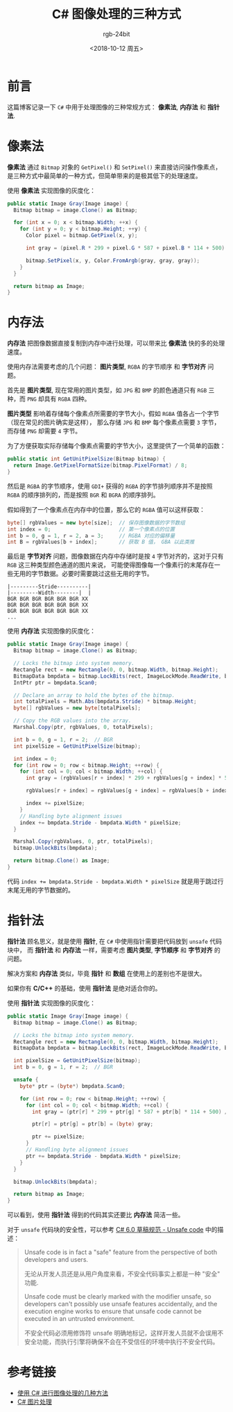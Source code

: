 #+TITLE:      C# 图像处理的三种方式
#+AUTHOR:     rgb-24bit
#+EMAIL:      rgb-24bit@foxmail.com
#+DATE:       <2018-10-12 周五>

* 目录                                                    :TOC_4_gh:noexport:
- [[#前言][前言]]
- [[#像素法][像素法]]
- [[#内存法][内存法]]
- [[#指针法][指针法]]
- [[#参考链接][参考链接]]

* 前言
  这篇博客记录一下 ~C#~ 中用于处理图像的三种常规方式： *像素法*, *内存法* 和 *指针法*.

* 像素法
  *像素法* 通过 ~Bitmap~ 对象的 ~GetPixel()~ 和 ~SetPixel()~ 来直接访问操作像素点，
  是三种方式中最简单的一种方式，但简单带来的是极其低下的处理速度。

  使用 *像素法* 实现图像的灰度化：
  #+BEGIN_SRC csharp
    public static Image Gray(Image image) {
      Bitmap bitmap = image.Clone() as Bitmap;

      for (int x = 0; x < bitmap.Width; ++x) {
        for (int y = 0; y < bitmap.Height; ++y) {
          Color pixel = bitmap.GetPixel(x, y);

          int gray = (pixel.R * 299 + pixel.G * 587 + pixel.B * 114 + 500) / 1000;

          bitmap.SetPixel(x, y, Color.FromArgb(gray, gray, gray));
        }
      }

      return bitmap as Image;
    }
  #+END_SRC

* 内存法
  *内存法* 把图像数据直接复制到内存中进行处理，可以带来比 *像素法* 快的多的处理速度。

  使用内存法需要考虑的几个问题： *图片类型*, ~RGBA~ 的字节顺序 和 *字节对齐* 问题。

  首先是 *图片类型*, 现在常用的图片类型，如 ~JPG~ 和 ~BMP~ 的颜色通道只有 ~RGB~ 三种，而 ~PNG~ 却具有 ~RGBA~ 四种。

  *图片类型* 影响着存储每个像素点所需要的字节大小，假如 ~RGBA~ 值各占一个字节（现在常见的图片确实是这样），
  那么存储 ~JPG~ 和 ~BMP~ 每个像素点需要 ~3~ 字节，而存储 ~PNG~ 却需要 ~4~ 字节。

  为了方便获取实际存储每个像素点需要的字节大小，这里提供了一个简单的函数：
  #+BEGIN_SRC csharp
    public static int GetUnitPixelSize(Bitmap bitmap) {
      return Image.GetPixelFormatSize(bitmap.PixelFormat) / 8;
    }
  #+END_SRC


  然后是 ~RGBA~ 的字节顺序，使用 ~GDI+~ 获得的 ~RGBA~ 的字节排列顺序并不是按照 ~RGBA~ 的顺序排列的，而是按照 ~BGR~ 和 ~BGRA~ 的顺序排列。

  假如得到了一个像素点在内存中的位置，那么它的 ~RGBA~ 值可以这样获取：
  #+BEGIN_SRC csharp
    byte[] rgbValues = new byte[size];  // 保存图像数据的字节数组
    int index = 0;                      // 第一个像素点的位置
    int b = 0, g = 1, r = 2, a = 3;     // RGBA 对应的偏移量
    int B = rgbValues[b + index];       // 获取 B 值， GBA 以此类推
  #+END_SRC

  最后是 *字节对齐* 问题，图像数据在内存中存储时是按 ~4~ 字节对齐的，这对于只有 ~RGB~ 这三种类型颜色通道的图片来说，
  可能使得图像每一个像素行的末尾存在一些无用的字节数据。必要时需要跳过这些无用的字节。

  #+BEGIN_EXAMPLE
    |---------Stride----------|
    |---------Width--------|  | 
    BGR BGR BGR BGR BGR BGR XX
    BGR BGR BGR BGR BGR BGR XX
    BGR BGR BGR BGR BGR BGR XX 
    ...
  #+END_EXAMPLE

  使用 *内存法* 实现图像的灰度化：
  #+BEGIN_SRC csharp
    public static Image Gray(Image image) {
      Bitmap bitmap = image.Clone() as Bitmap;

      // Locks the bitmap into system memory.
      Rectangle rect = new Rectangle(0, 0, bitmap.Width, bitmap.Height);
      BitmapData bmpdata = bitmap.LockBits(rect, ImageLockMode.ReadWrite, bitmap.PixelFormat);
      IntPtr ptr = bmpdata.Scan0;

      // Declare an array to hold the bytes of the bitmap.
      int totalPixels = Math.Abs(bmpdata.Stride) * bitmap.Height;
      byte[] rgbValues = new byte[totalPixels];

      // Copy the RGB values into the array.
      Marshal.Copy(ptr, rgbValues, 0, totalPixels);

      int b = 0, g = 1, r = 2;  // BGR
      int pixelSize = GetUnitPixelSize(bitmap);

      int index = 0;
      for (int row = 0; row < bitmap.Height; ++row) {
        for (int col = 0; col < bitmap.Width; ++col) {
          int gray = (rgbValues[r + index] * 299 + rgbValues[g + index] * 587 + rgbValues[b + index] * 114 + 500) / 1000;

          rgbValues[r + index] = rgbValues[g + index] = rgbValues[b + index] = (byte) gray;

          index += pixelSize;
        }
        // Handling byte alignment issues
        index += bmpdata.Stride - bmpdata.Width * pixelSize;
      }

      Marshal.Copy(rgbValues, 0, ptr, totalPixels);
      bitmap.UnlockBits(bmpdata);

      return bitmap.Clone() as Image;
    }
  #+END_SRC

  代码 ~index += bmpdata.Stride - bmpdata.Width * pixelSize~ 就是用于跳过行末尾无用的字节数据的。

* 指针法
  *指针法* 顾名思义，就是使用 *指针*, 在 ~C#~ 中使用指针需要把代码放到 ~unsafe~ 代码块中，
  而 *指针法* 和 *内存法* 一样，需要考虑 *图片类型*, *字节顺序* 和 *字节对齐* 的问题。

  解决方案和 *内存法* 类似，毕竟 *指针* 和 *数组* 在使用上的差别也不是很大。

  如果你有 *C/C++* 的基础，使用 *指针法* 是绝对适合你的。

  使用 *指针法* 实现图像的灰度化：
  #+BEGIN_SRC csharp
    public static Image Gray(Image image) {
      Bitmap bitmap = image.Clone() as Bitmap;

      // Locks the bitmap into system memory.
      Rectangle rect = new Rectangle(0, 0, bitmap.Width, bitmap.Height);
      BitmapData bmpdata = bitmap.LockBits(rect, ImageLockMode.ReadWrite, bitmap.PixelFormat);

      int pixelSize = GetUnitPixelSize(bitmap);
      int b = 0, g = 1, r = 2;  // BGR

      unsafe {
        byte* ptr = (byte*) bmpdata.Scan0;

        for (int row = 0; row < bitmap.Height; ++row) {
          for (int col = 0; col < bitmap.Width; ++col) {
            int gray = (ptr[r] * 299 + ptr[g] * 587 + ptr[b] * 114 + 500) / 1000;

            ptr[r] = ptr[g] = ptr[b] = (byte) gray;

            ptr += pixelSize;
          }
          // Handling byte alignment issues
          ptr += bmpdata.Stride - bmpdata.Width * pixelSize;
        }
      }

      bitmap.UnlockBits(bmpdata);

      return bitmap as Image;
    }
  #+END_SRC

  可以看到，使用 *指针法* 得到的代码其实还要比 *内存法* 简洁一些。  

  对于 ~unsafe~ 代码块的安全性，可以参考 [[https://docs.microsoft.com/zh-cn/dotnet/csharp/language-reference/language-specification/unsafe-code][C# 6.0 草稿规范 - Unsafe code]] 中的描述：
  
  #+BEGIN_QUOTE
  Unsafe code is in fact a "safe" feature from the perspective of both developers and users. 

  无论从开发人员还是从用户角度来看，不安全代码事实上都是一种 "安全" 功能.

  Unsafe code must be clearly marked with the modifier unsafe, so developers can't possibly use unsafe features accidentally,
  and the execution engine works to ensure that unsafe code cannot be executed in an untrusted environment.

  不安全代码必须用修饰符 unsafe 明确地标记，这样开发人员就不会误用不安全功能，而执行引擎将确保不会在不受信任的环境中执行不安全代码。
  #+END_QUOTE
 
* 参考链接
  + [[http://kuangqi.me/image-processing/image-processing-using-c-sharp/][使用 C# 进行图像处理的几种方法]]
  + [[https://www.cnblogs.com/Jerry-Chou/archive/2012/03/21/2409590.html][C# 图片处理]]

